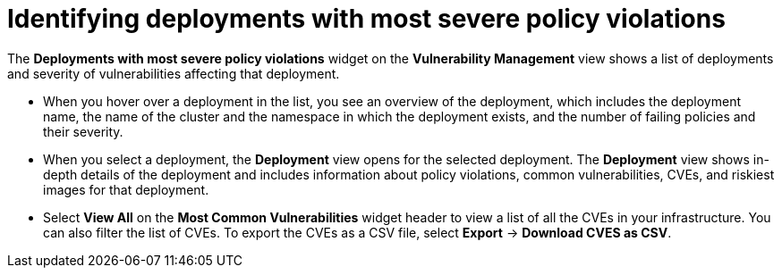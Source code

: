 // Module included in the following assemblies:
//
// * operating/manage-vulnerabilities.adoc
:_mod-docs-content-type: CONCEPT
[id="identify-deployments-with-most-severe-policy-violations_{context}"]
= Identifying deployments with most severe policy violations

The *Deployments with most severe policy violations* widget on the *Vulnerability Management* view shows a list of deployments and severity of vulnerabilities affecting that deployment.

* When you hover over a deployment in the list, you see an overview of the deployment, which includes the deployment name, the name of the cluster and the namespace in which the deployment exists, and the number of failing policies and their severity.
* When you select a deployment, the *Deployment* view opens for the selected deployment.
The *Deployment* view shows in-depth details of the deployment and includes information about policy violations, common vulnerabilities, CVEs, and riskiest images for that deployment.
* Select *View All* on the *Most Common Vulnerabilities* widget header to view a list of all the CVEs in your infrastructure.
You can also filter the list of CVEs.
//TODO: Add link to local page filtering
To export the CVEs as a CSV file, select *Export* -> *Download CVES as CSV*.
